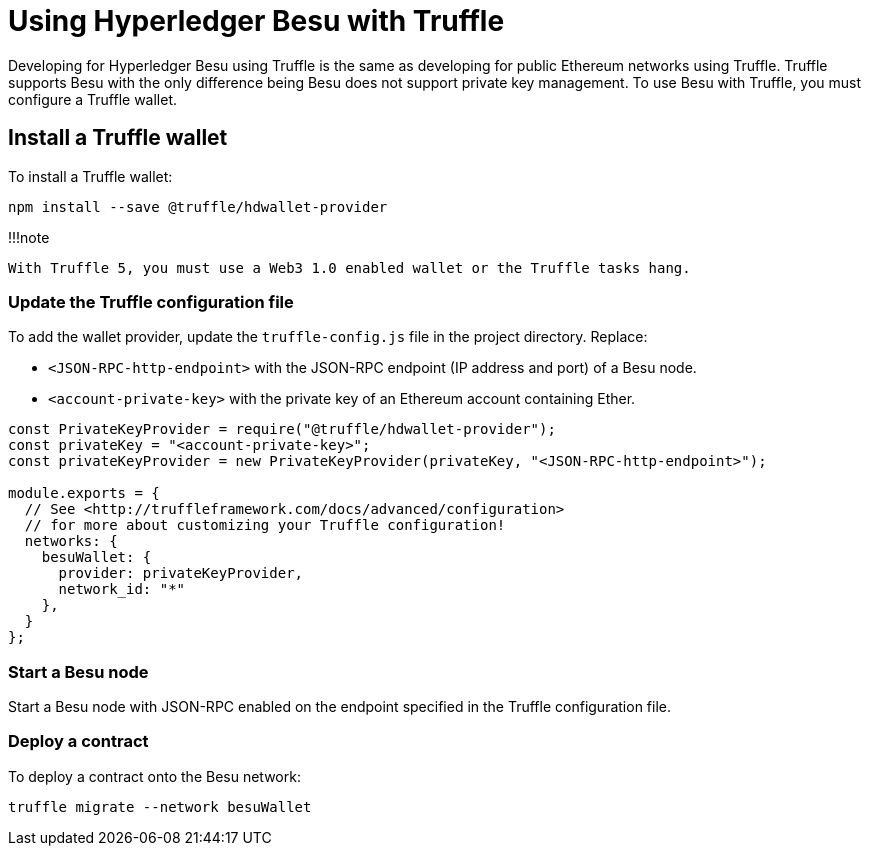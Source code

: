 = Using Hyperledger Besu with Truffle
:description: Using Hyperledger Besu with Truffle

Developing for Hyperledger Besu using Truffle is the same as developing for public Ethereum networks using Truffle.
Truffle supports Besu with the only difference being Besu does not support private key management.
To use Besu with Truffle, you must configure a Truffle wallet.

== Install a Truffle wallet

To install a Truffle wallet:

[source,bash]
----
npm install --save @truffle/hdwallet-provider
----

!!!note

 With Truffle 5, you must use a Web3 1.0 enabled wallet or the Truffle tasks hang.

=== Update the Truffle configuration file

To add the wallet provider, update the `truffle-config.js` file in the project directory.
Replace:

* `<JSON-RPC-http-endpoint>` with the JSON-RPC endpoint (IP address and port) of a Besu node.
* `<account-private-key>` with the private key of an Ethereum account containing Ether.

[source,javascript]
----
const PrivateKeyProvider = require("@truffle/hdwallet-provider");
const privateKey = "<account-private-key>";
const privateKeyProvider = new PrivateKeyProvider(privateKey, "<JSON-RPC-http-endpoint>");

module.exports = {
  // See <http://truffleframework.com/docs/advanced/configuration>
  // for more about customizing your Truffle configuration!
  networks: {
    besuWallet: {
      provider: privateKeyProvider,
      network_id: "*"
    },
  }
};
----

=== Start a Besu node

Start a Besu node with JSON-RPC enabled on the endpoint specified in the Truffle configuration file.

=== Deploy a contract

To deploy a contract onto the Besu network:

[source,bash]
----
truffle migrate --network besuWallet
----
